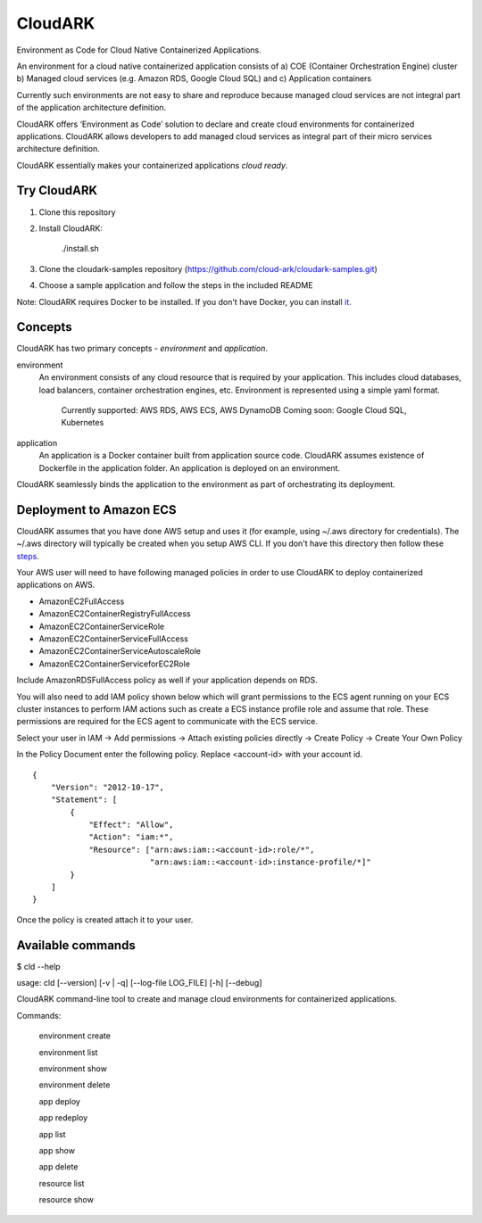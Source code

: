 =================
CloudARK
=================

Environment as Code for Cloud Native Containerized Applications.

An environment for a cloud native containerized application consists of
a) COE (Container Orchestration Engine) cluster
b) Managed cloud services (e.g. Amazon RDS, Google Cloud SQL) and
c) Application containers

Currently such environments are not easy to share and reproduce because managed cloud services are not integral part of the application architecture definition. 

CloudARK offers ‘Environment as Code’ solution to declare and create cloud environments for containerized applications.
CloudARK allows developers to add managed cloud services as integral part of their micro services architecture definition.

CloudARK essentially makes your containerized applications *cloud ready*.


Try CloudARK
-------------
1) Clone this repository

2) Install CloudARK:

     ./install.sh

3) Clone the cloudark-samples repository (https://github.com/cloud-ark/cloudark-samples.git)

4) Choose a sample application and follow the steps in the included README

Note: CloudARK requires Docker to be installed. If you don't have Docker, you can install it_.

.. _it: https://docs.docker.com/engine/installation/



Concepts
--------
CloudARK has two primary concepts - *environment* and *application*.

environment
  An environment consists of any cloud resource that is required by your application.
  This includes cloud databases, load balancers, container orchestration engines, etc.
  Environment is represented using a simple yaml format.

    Currently supported: AWS RDS, AWS ECS, AWS DynamoDB
    Coming soon: Google Cloud SQL, Kubernetes

application
  An application is a Docker container built from application source code.
  CloudARK assumes existence of Dockerfile in the application folder.
  An application is deployed on an environment.

CloudARK seamlessly binds the application to the environment as part of orchestrating its deployment.


Deployment to Amazon ECS
-------------------------

CloudARK assumes that you have done AWS setup and uses it (for example, using ~/.aws directory for
credentials). The ~/.aws directory will typically be created when you setup AWS CLI. If you don't have this directory
then follow these steps_.

.. _steps: http://docs.aws.amazon.com/cli/latest/userguide/cli-chap-getting-started.html

Your AWS user will need to have following managed policies in order to use CloudARK to deploy
containerized applications on AWS.

- AmazonEC2FullAccess
- AmazonEC2ContainerRegistryFullAccess
- AmazonEC2ContainerServiceRole
- AmazonEC2ContainerServiceFullAccess
- AmazonEC2ContainerServiceAutoscaleRole
- AmazonEC2ContainerServiceforEC2Role

Include AmazonRDSFullAccess policy as well if your application depends on RDS.

You will also need to add IAM policy shown below which will grant permissions to the
ECS agent running on your ECS cluster instances to perform IAM actions
such as create a ECS instance profile role and assume that role.
These permissions are required for the ECS agent to communicate with the ECS service.

Select your user in IAM -> Add permissions -> Attach existing policies directly -> Create Policy
-> Create Your Own Policy

In the Policy Document enter the following policy. Replace <account-id> with your account id.

::

  {
      "Version": "2012-10-17",
      "Statement": [
          {
              "Effect": "Allow",
              "Action": "iam:*",
              "Resource": ["arn:aws:iam::<account-id>:role/*",
                           "arn:aws:iam::<account-id>:instance-profile/*]"
          }
      ]
  }

Once the policy is created attach it to your user.


Available commands
-------------------

$ cld --help

usage: cld [--version] [-v | -q] [--log-file LOG_FILE] [-h] [--debug]

CloudARK command-line tool to create and manage cloud environments for
containerized applications.

Commands:

  environment create

  environment list

  environment show

  environment delete

  app deploy

  app redeploy

  app list

  app show

  app delete

  resource list

  resource show

